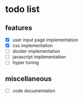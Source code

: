 * todo list

** features
  - [X] user input page implementation
  - [X] css implementation
  - [ ] docker implementation
  - [ ] javascript implementation
  - [ ] hyper tuning

** miscellaneous
  - [ ] code documentation

